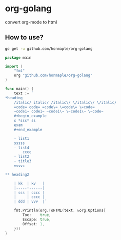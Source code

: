* org-golang
  convert org-mode to html
  
** How to use?
   #+begin_src bash
     go get -u github.com/honmaple/org-golang
   #+end_src

   #+begin_src go
     package main

     import (
         "fmt"
         org "github.com/honmaple/org-golang"
     )

     func main() {
         text := `
     *heading
         /italic/ italic/ /italic\/ \/italic\/ \/italic/
         =code= code= =code\= \=code\= \=code=
         ~code1~ code1~ ~code1\~ \~code1\~ \~code~
         #+begin_example
         s *sss* ss
         exam
         #+end_example

         - list1
         sssss
         - list4
             cccc
         - list2
         - title3
         vvvvc

     ** heading2

         | kk  | kv   |
         |-----+------|
         | sss | cccc |
         |     | cccc |
         | ddd | vvv  |`

         fmt.Println(org.ToHTML(text, &org.Options{
             Toc:    true,
             Escape: true,
             Offset: 1,
         }))
     }
   #+end_src
